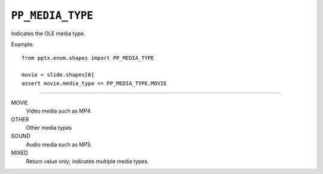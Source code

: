 .. _PpMediaType:

``PP_MEDIA_TYPE``
=================

Indicates the OLE media type.

Example::

    from pptx.enum.shapes import PP_MEDIA_TYPE

    movie = slide.shapes[0]
    assert movie.media_type == PP_MEDIA_TYPE.MOVIE

----

MOVIE
    Video media such as MP4.

OTHER
    Other media types

SOUND
    Audio media such as MP3.

MIXED
    Return value only; indicates multiple media types.
